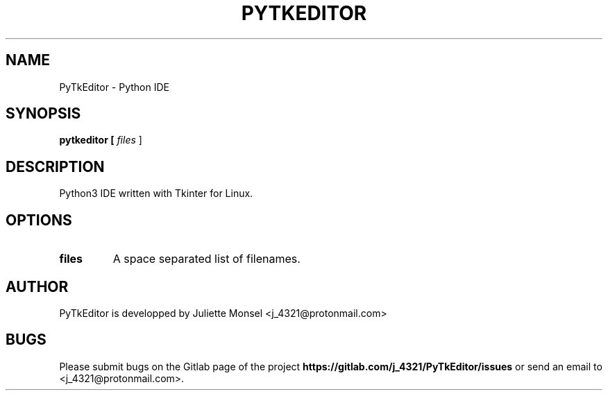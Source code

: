 .TH "PYTKEDITOR" "1" "May 2019" "pytkeditor 1.0.0a0" ""
.SH NAME
PyTkEditor \- Python IDE
.SH SYNOPSIS
.B pytkeditor [ \fIfiles\fR ]
.SH DESCRIPTION
Python3 IDE written with Tkinter for Linux.
.SH OPTIONS
.TP
.BR files
A space separated list of filenames.
.SH AUTHOR
PyTkEditor is developped by Juliette Monsel <j_4321@protonmail.com>
.SH BUGS
Please submit bugs on the Gitlab page of the project
\fBhttps://gitlab.com/j_4321/PyTkEditor/issues\fR
or send an email to <j_4321@protonmail.com>.

